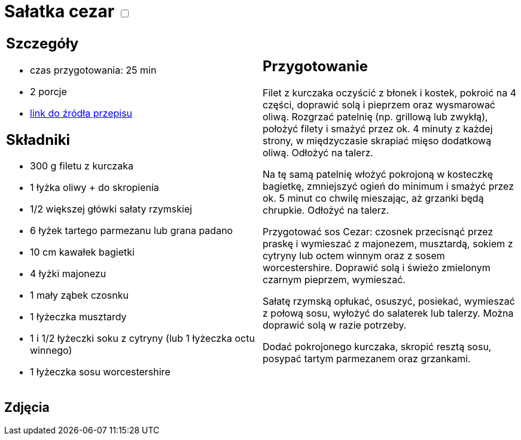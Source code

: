 = Sałatka cezar +++ <label class="switch">  <input data-status="off" type="checkbox" >  <span class="slider round"></span></label>+++ 

[cols=".<a,.<a"]
[frame=none]
[grid=none]
|===
|
== Szczegóły
* czas przygotowania: 25 min
* 2 porcje
* https://www.kwestiasmaku.com/przepis/salatka-cezar-z-kurczakiem[link do źródła przepisu]

== Składniki
* 300 g filetu z kurczaka
* 1 łyżka oliwy + do skropienia
* 1/2 większej główki sałaty rzymskiej
* 6 łyżek tartego parmezanu lub grana padano
* 10 cm kawałek bagietki
* 4 łyżki majonezu
* 1 mały ząbek czosnku
* 1 łyżeczka musztardy
* 1 i 1/2 łyżeczki soku z cytryny (lub 1 łyżeczka octu winnego)
* 1 łyżeczka sosu worcestershire

|
== Przygotowanie
Filet z kurczaka oczyścić z błonek i kostek, pokroić na 4 części, doprawić solą i pieprzem oraz wysmarować oliwą. Rozgrzać patelnię (np. grillową lub zwykłą), położyć filety i smażyć przez ok. 4 minuty z każdej strony, w międzyczasie skrapiać mięso dodatkową oliwą. Odłożyć na talerz.

Na tę samą patelnię włożyć pokrojoną w kosteczkę bagietkę, zmniejszyć ogień do minimum i smażyć przez ok. 5 minut co chwilę mieszając, aż grzanki będą chrupkie. Odłożyć na talerz.

Przygotować sos Cezar: czosnek przecisnąć przez praskę i wymieszać z majonezem, musztardą, sokiem z cytryny lub octem winnym oraz z sosem worcestershire. Doprawić solą i świeżo zmielonym czarnym pieprzem, wymieszać.

Sałatę rzymską opłukać, osuszyć, posiekać, wymieszać z połową sosu, wyłożyć do salaterek lub talerzy. Można doprawić solą w razie potrzeby.

Dodać pokrojonego kurczaka, skropić resztą sosu, posypać tartym parmezanem oraz grzankami.

|===

[.text-center]
== Zdjęcia
